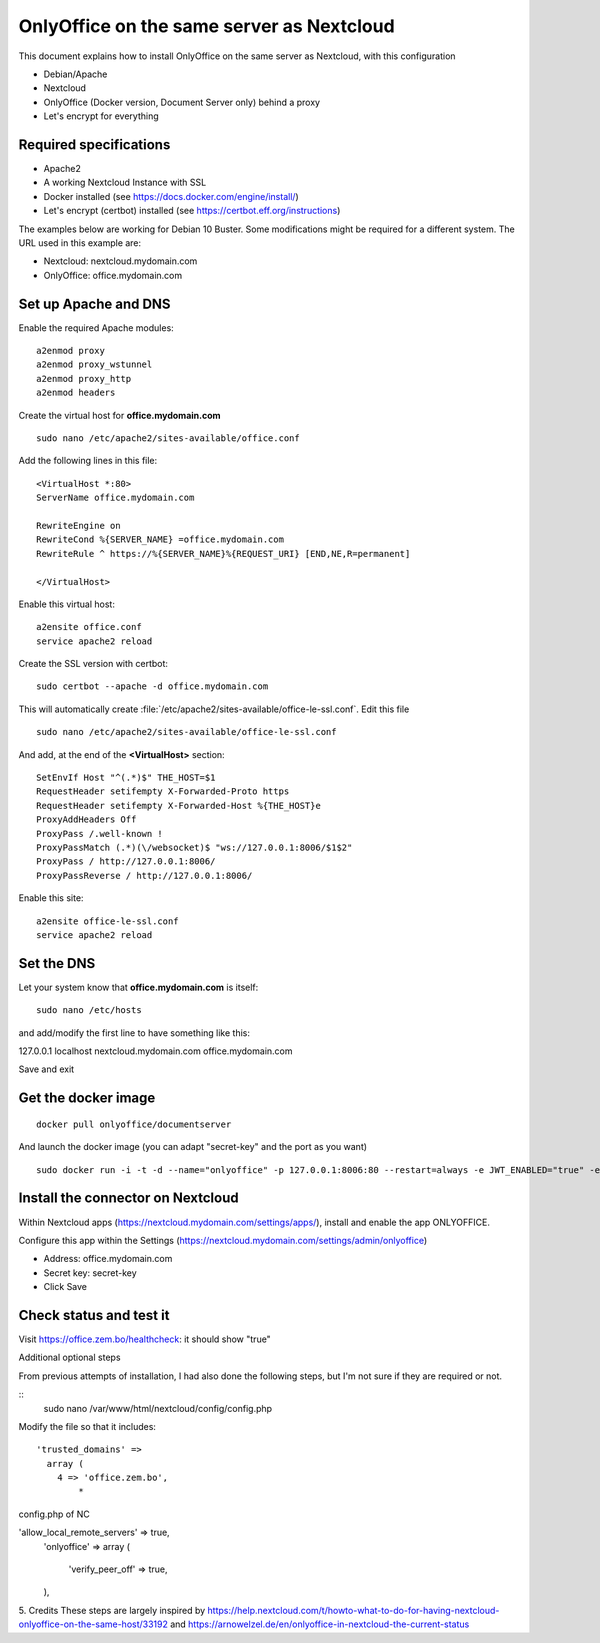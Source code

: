 ==========================================
OnlyOffice on the same server as Nextcloud
==========================================
 
This document explains how to install OnlyOffice on the same server as Nextcloud, with this configuration

- Debian/Apache
- Nextcloud
- OnlyOffice (Docker version, Document Server only) behind a proxy
- Let's encrypt for everything

Required specifications
------------------
- Apache2
- A working Nextcloud Instance with SSL
- Docker installed (see https://docs.docker.com/engine/install/)
- Let's encrypt (certbot) installed (see https://certbot.eff.org/instructions)

The examples below are working for Debian 10 Buster. Some modifications might be required for a different system. The URL used in this example are:

- Nextcloud: nextcloud.mydomain.com
- OnlyOffice: office.mydomain.com

Set up Apache and DNS
---------------------

Enable the required Apache modules:

::

    a2enmod proxy
    a2enmod proxy_wstunnel
    a2enmod proxy_http
    a2enmod headers

Create the virtual host for **office.mydomain.com**

::

  sudo nano /etc/apache2/sites-available/office.conf

Add the following lines in this file:

::

  <VirtualHost *:80>
  ServerName office.mydomain.com
  
  RewriteEngine on
  RewriteCond %{SERVER_NAME} =office.mydomain.com
  RewriteRule ^ https://%{SERVER_NAME}%{REQUEST_URI} [END,NE,R=permanent]
  
  </VirtualHost>
  
Enable this virtual host:

::

  a2ensite office.conf
  service apache2 reload

Create the SSL version with certbot:

::

  sudo certbot --apache -d office.mydomain.com

This will automatically create :file:`/etc/apache2/sites-available/office-le-ssl.conf`. Edit this file

::

  sudo nano /etc/apache2/sites-available/office-le-ssl.conf

And add, at the end of the **<VirtualHost>** section:

::

  SetEnvIf Host "^(.*)$" THE_HOST=$1
  RequestHeader setifempty X-Forwarded-Proto https
  RequestHeader setifempty X-Forwarded-Host %{THE_HOST}e
  ProxyAddHeaders Off
  ProxyPass /.well-known !
  ProxyPassMatch (.*)(\/websocket)$ "ws://127.0.0.1:8006/$1$2"
  ProxyPass / http://127.0.0.1:8006/
  ProxyPassReverse / http://127.0.0.1:8006/


Enable this site:

::

  a2ensite office-le-ssl.conf
  service apache2 reload

Set the DNS
-----------

Let your system know that **office.mydomain.com** is itself:

::

  sudo nano /etc/hosts

and add/modify the first line to have something like this:

::

127.0.0.1 localhost nextcloud.mydomain.com office.mydomain.com

Save and exit

Get the docker image
--------------------

::

  docker pull onlyoffice/documentserver

And launch the docker image (you can adapt "secret-key" and the port as you want)

::

  sudo docker run -i -t -d --name="onlyoffice" -p 127.0.0.1:8006:80 --restart=always -e JWT_ENABLED="true" -e JWT_SECRET="secret-key" onlyoffice/documentserver

Install the connector on Nextcloud
----------------------------------

Within Nextcloud apps (https://nextcloud.mydomain.com/settings/apps/), install and enable the app ONLYOFFICE.

Configure this app within the Settings (https://nextcloud.mydomain.com/settings/admin/onlyoffice)

- Address: office.mydomain.com
- Secret key: secret-key
- Click Save

Check status and test it
------------------------

Visit https://office.zem.bo/healthcheck: it should show "true"


Additional optional steps

From previous attempts of installation, I had also done the following steps, but I'm not sure if they are required or not.

::
  sudo nano /var/www/html/nextcloud/config/config.php

Modify the file so that it includes:

::

  'trusted_domains' =>
    array (
      4 => 'office.zem.bo',
	  * 

config.php of NC


'allow_local_remote_servers' => true,
  'onlyoffice' =>
  array (
    'verify_peer_off' => true,
  ),

5. Credits
These steps are largely inspired by https://help.nextcloud.com/t/howto-what-to-do-for-having-nextcloud-onlyoffice-on-the-same-host/33192 and https://arnowelzel.de/en/onlyoffice-in-nextcloud-the-current-status
